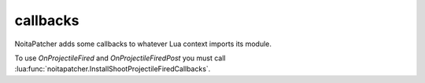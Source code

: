 callbacks
---------

NoitaPatcher adds some callbacks to whatever Lua context imports its module.

To use `OnProjectileFired` and `OnProjectileFiredPost` you must call
:lua:func:`noitapatcher.InstallShootProjectileFiredCallbacks`.

.. lua:function:: OnProjectileFired(shooter_id, projectile_id, rng, position_x, position_y, target_x, target_y, send_message, unknown1, multicast_index, unknown3)

   Called when a projectile is fired.

   The RNG that would be used is passed in, but at this point it can be modified
   by :lua:func:`noitapatcher.SetProjectileSpreadRNG`.

   This callback is mostly useful if you want to change the RNG, or if you want
   to synchronise the RNG value to other clients.

   :param shooter_id: Entity id of the entity that fired the projectile.
   :type shooter_id: integer

   :param projectile_id: Entity id of the projectile that was fired.
   :type projectile_id: integer

   :param rng: The current RNG state that will affect the velocity, direction, and other aspects of the projectile.
   :type rng: integer

   :param position_x: X position from which the projectile will be fired.
   :type position_x: number

   :param position_y: Y position from which the projectile will be fired.
   :type position_y: number

   :param target_x: X position towards which the projectile is fired.
   :type target_x: number

   :param target_y: Y position towards which the projectile is fired.
   :type target_y: number

   :param send_message: Will a message get sent to the DamageModel, GameEffect, DebugLogMessages, and Lua systems?

    This causes things like the 'shot' Lua callback to be called.
   :type send_message: boolean

   :param unknown1: 4 byte integer. Unknown what this is for.
   :type unknown1: integer

   :param multicast_index: What number projectile is this in a multi-cast. -1 if multi-casts doesn't make sense.
   :type multicast_index: integer

   :param unknown3: 1 byte integer, probably actually a boolean. It's unknown what this is for.
   :type unknown3: integer


.. lua:function:: OnProjectileFiredPost(shooter_id, projectile_id, rng, position_x, position_y, target_x, target_y, send_message, unknown1, unknown2, unknown3)

   Exactly the same callback as :lua:func:`OnProjectileFired` except that it's
   called after Noita's internal GameShootProjectile function has run.
   At this point changing the RNG by calling :lua:func:`noitapatcher.SetProjectileSpreadRNG`
   won't have any effect on the projectile.

   This callback is mostly useful for when you want to extract the exact projectile
   parameters that were generated from the RNG. (e.g. velocity/direction.)


.. lua:function:: FilterLog(source, function_name, linenumber, ...)

   Decide whether the log should be performed or not. Only called once enabled
   by calling :lua:func:`noitapatcher.EnableLogFiltering`.

   :param source: Where does the log entry come from? Special value "=[C]" means
      there's no known source file.
   :type source: string

   :param function_name: The function that called print.
   :type function_name: string

   :param linenumber: Line number of the log call.
   :type linenumber: integer

   :param ...: All the arguments that are logged, passed in as separate arguments
   :type ...: string

   :return: Whether to perform the logging (true) or not (false).
   :rtype: boolean
